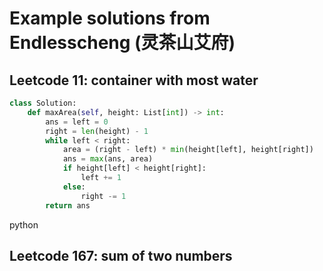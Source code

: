 * Example solutions from Endlesscheng (灵茶山艾府)

** Leetcode 11: container with most water
:PROPERTIES:
:URL:      https://leetcode.cn/problems/container-with-most-water/solutions/1974355/by-endlesscheng-f0xz/
:END:
#+BEGIN_SRC python
class Solution:
    def maxArea(self, height: List[int]) -> int:
        ans = left = 0
        right = len(height) - 1
        while left < right:
            area = (right - left) * min(height[left], height[right])
            ans = max(ans, area)
            if height[left] < height[right]:
                left += 1
            else:
                right -= 1
        return ans
#+END_SRC python

** Leetcode 167: sum of two numbers
